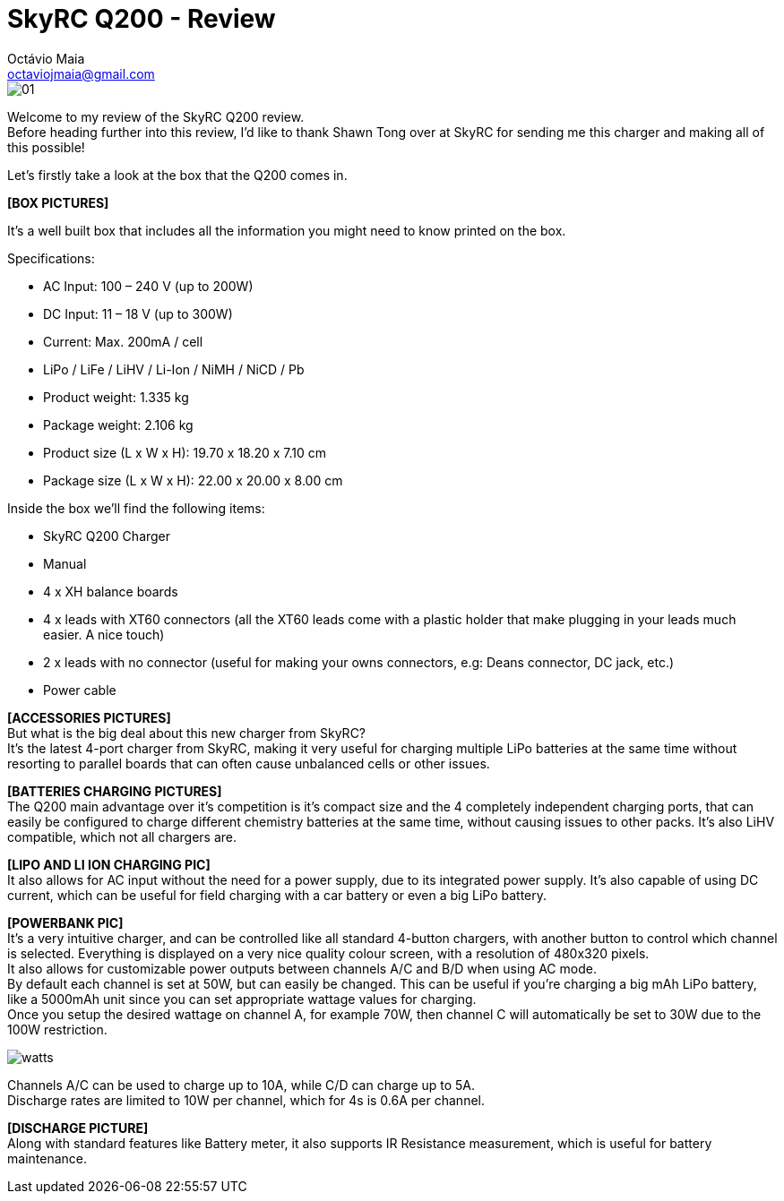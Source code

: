 = SkyRC Q200 - Review
:published_at: 2016-12-22
:hp-tags: SkyRC, Charger, Q200,
Octávio Maia <octaviojmaia@gmail.com>

image::http://www.skyrc.com/image/data/980px_en/Q200/01.jpg[]


Welcome to my review of the SkyRC Q200 review. +
Before heading further into this review, I’d like to thank Shawn Tong over at SkyRC for sending me this charger and making all of this possible!

Let’s firstly take a look at the box that the Q200 comes in.

*[BOX PICTURES]*

It’s a well built box that includes all the information you might need to know printed on the box.

Specifications:

 * AC Input: 100 – 240 V (up to 200W)
 * DC Input: 11 – 18 V (up to 300W)
 * Current: Max. 200mA / cell 
 * LiPo / LiFe / LiHV / Li-Ion / NiMH / NiCD / Pb
 * Product weight: 1.335 kg 
 * Package weight: 2.106 kg 
 * Product size (L x W x H): 19.70 x 18.20 x 7.10 cm 
 * Package size (L x W x H): 22.00 x 20.00 x 8.00 cm

Inside the box we’ll find the following items:

 * SkyRC Q200 Charger
 * Manual
 * 4 x XH balance boards 
 * 4 x leads with XT60 connectors (all the XT60 leads come with a plastic holder that make plugging in your leads much easier. A nice touch)
 * 2 x leads with no connector (useful for making your owns connectors, e.g: Deans connector, DC jack, etc.)
 * Power cable
 
*[ACCESSORIES PICTURES]* +
But what is the big deal about this new charger from SkyRC? +
It’s the latest 4-port charger from SkyRC, making it very useful for charging multiple LiPo batteries at the same time without resorting to parallel boards that can often cause unbalanced cells or other issues. +

*[BATTERIES CHARGING PICTURES]* +
The Q200 main advantage over it’s competition is it’s compact size and the 4 completely independent charging ports, that can easily be configured to charge different chemistry batteries at the same time, without causing issues to other packs. It’s also LiHV compatible, which not all chargers are.  +

*[LIPO AND LI ION CHARGING PIC]* +
It also allows for AC input without the need for a power supply, due to its integrated power supply. It’s also capable of using DC current, which can be useful for field charging with a car battery or even a big LiPo battery. +

*[POWERBANK PIC]* +
It’s a very intuitive charger, and can be controlled like all standard 4-button chargers, with another button to control which channel is selected. Everything is displayed on a very nice quality colour screen, with a resolution of 480x320 pixels. +
It also allows for customizable power outputs between channels A/C and B/D when using AC mode. +
By default each channel is set at 50W, but can easily be changed. This can be useful if you’re charging a big mAh LiPo battery, like a 5000mAh unit since you can set appropriate wattage values for charging.  +
Once you setup the desired wattage on channel A, for example 70W, then channel C will automatically be set to 30W due to the 100W restriction. +


image::https://github.com/OctavioMaia/octaviomaia.github.io/blob/master/images/watts.PNG?raw=trueG[]

Channels A/C can be used to charge up to 10A, while C/D can charge up to 5A. +
Discharge rates are limited to 10W per channel, which for 4s is 0.6A per channel. +

*[DISCHARGE PICTURE]* +
Along with standard features like Battery meter, it also supports IR Resistance measurement, which is useful for battery maintenance.




